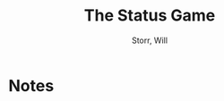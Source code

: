 #+TITLE: The Status Game
#+AUTHOR: Storr, Will
#+CATEGORIES[]: READ
#+CREATED_AT: 2025-01-06T10:05:23-08:00
#+UPDATED_AT: 2025-01-06T10:05:23-08:00
* Notes
